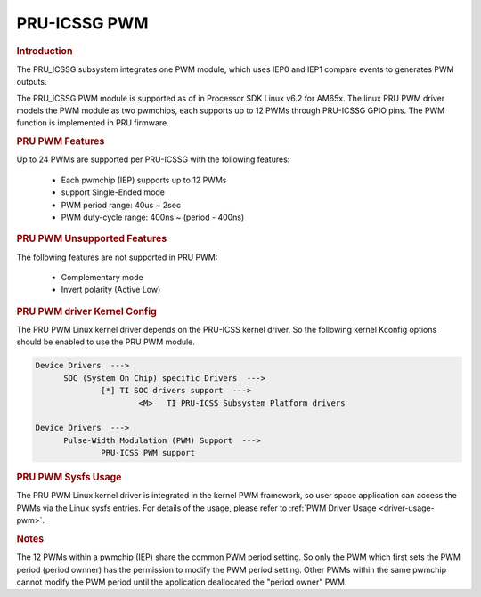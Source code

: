 PRU-ICSSG PWM
-------------

.. rubric:: Introduction

The PRU_ICSSG subsystem integrates one PWM module, which uses IEP0 and IEP1
compare events to generates PWM outputs.

The PRU_ICSSG PWM module is supported as of in Processor SDK Linux v6.2 for
AM65x.  The linux PRU PWM driver models the PWM module as two pwmchips, each
supports up to 12 PWMs through PRU-ICSSG GPIO pins. The PWM function is
implemented in PRU firmware.


.. rubric:: PRU PWM Features

Up to 24 PWMs are supported per PRU-ICSSG with the following features:

  - Each pwmchip (IEP) supports up to 12 PWMs
  - support Single-Ended mode
  - PWM period range: 40us ~ 2sec
  - PWM duty-cycle range: 400ns ~ (period - 400ns)


.. rubric:: PRU PWM Unsupported Features

The following features are not supported in PRU PWM:

  - Complementary mode
  - Invert polarity (Active Low)


.. rubric:: PRU PWM driver Kernel Config

The PRU PWM Linux kernel driver depends on the PRU-ICSS kernel driver. So
the following kernel Kconfig options should be enabled to use the PRU PWM
module.

.. code::

  Device Drivers  --->
  	SOC (System On Chip) specific Drivers  --->
		[*] TI SOC drivers support  --->
			<M>   TI PRU-ICSS Subsystem Platform drivers

  Device Drivers  --->
  	Pulse-Width Modulation (PWM) Support  --->
		PRU-ICSS PWM support


.. rubric:: PRU PWM Sysfs Usage

The PRU PWM Linux kernel driver is integrated in the kernel PWM framework, so
user space application can access the PWMs via the Linux sysfs entries. For
details of the usage, please refer to :ref:`PWM Driver Usage <driver-usage-pwm>`.


.. rubric:: Notes

The 12 PWMs within a pwmchip (IEP) share the common PWM period setting. So only
the PWM which first sets the PWM period (period ownner) has the permission to
modify the PWM period setting. Other PWMs within the same pwmchip cannot modify
the PWM period until the application deallocated the "period owner" PWM.



